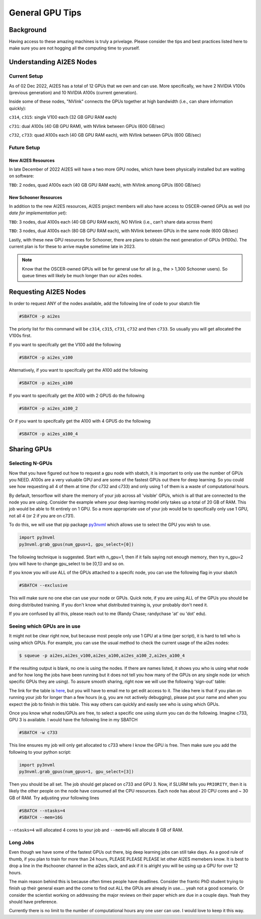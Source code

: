 .. _general_gpu_tips:

General GPU Tips
================

++++++++++
Background
++++++++++

Having access to these amazing machines is truly a privelage. Please consider the tips and best practices listed here 
to make sure you are not hogging all the computing time to yourself. 

++++++++++++++++++++++++++
Understanding AI2ES Nodes
++++++++++++++++++++++++++

-------------
Current Setup
-------------

As of 02 Dec 2022, AI2ES has a total of 12 GPUs that we own
and can use. More specifically, we have 2 NVIDIA V100s
(previous generation) and 10 NVIDIA A100s (current generation).

Inside some of these nodes, "NVlink" connects the GPUs together
at high bandwidth (i.e., can share information quickly):

``c314``, ``c315``: single V100 each (32 GB GPU RAM each)

``c731``: dual A100s (40 GB GPU RAM), with NVlink between GPUs (600 GB/sec)

``c732``, ``c733``: quad A100s each (40 GB GPU RAM each), with NVlink between GPUs (600 GB/sec)

-------------
Future Setup
-------------

____________________
New AI2ES Resources
____________________

In late December of 2022 AI2ES will have a two more GPU nodes, which have been physically installed but are waiting on software:

``TBD``: 2 nodes, quad A100s each (40 GB GPU RAM each), with NVlink among GPUs (600 GB/sec)

______________________
New Schooner Resources
______________________

In addition to the new AI2ES resources, AI2ES project members will also have
access to OSCER-owned GPUs as well (*no date for implementation yet*):

``TBD``: 3 nodes, dual A100s each (40 GB GPU RAM each), NO NVlink (i.e., can't share data across them)

``TBD``: 3 nodes, dual A100s each (80 GB GPU RAM each), with NVlink between GPUs in the same node (600 GB/sec)

Lastly, with these new GPU resources for Schooner, there are plans to obtain the next generation of GPUs (H100s). The current plan is for these to arrive maybe sometime late in 2023. 

.. note::

    Know that the OSCER-owned GPUs will be for general use for all (e.g., the > 1,300 Schooner users). So queue times will likely be much longer than our ai2es nodes. 

+++++++++++++++++++++++
Requesting AI2ES Nodes
+++++++++++++++++++++++

In order to request ANY of the nodes available, add the following line of code to your sbatch file

.. code-block:: console

    #SBATCH -p ai2es

The priorty list for this command will be ``c314``, ``c315``, ``c731``, ``c732`` and then ``c733``. So usually you will
get allocated the V100s first. 

If you want to specifcally get the V100 add the following

.. code-block:: console

    #SBATCH -p ai2es_v100

Alternatively, if you want to specifcally get the A100 add the following

.. code-block:: console

    #SBATCH -p ai2es_a100

If you want to specifcally get the A100 with 2 GPUS do the following

.. code-block:: console

    #SBATCH -p ai2es_a100_2

Or if you want to specifcally get the A100 with 4 GPUS do the following

.. code-block:: console

    #SBATCH -p ai2es_a100_4

+++++++++++++
Sharing GPUs 
+++++++++++++

----------------
Selecting N-GPUs
----------------

Now that you have figured out how to request a gpu node with sbatch, it is important to only use the 
number of GPUs you NEED. A100s are a very valuable GPU and are some of the fastest GPUs out there for 
deep learning. So you could see how requesting all 4 of them at time (for c732 and c733) and only using 1
of them is a waste of computational hours. 

By default, tensorflow will share the memory of your job across all 'visible' GPUs, which is all that are connected 
to the node you are using. Consider the example where your deep learning model only takes up a total of 20 GB of RAM. 
This job would be able to fit entirely on 1 GPU. So a more appropriate use of your job would be to specifically only use 1 GPU, 
not all 4 (or 2 if you are on c731). 

To do this, we will use that pip package `py3nvml <https://github.com/fbcotter/py3nvml>`_ which allows use to select the GPU 
you wish to use. 

.. code-block:: python

    import py3nvml
    py3nvml.grab_gpus(num_gpus=1, gpu_select=[0])
    
The following technique is suggested. Start with n_gpu=1, then if it fails saying not enough memory, then try n_gpu=2 
(you will have to change gpu_select to be [0,1]) and so on. 

If you know you will use ALL of the GPUs attached to a specifc node, you can use the following flag in your sbatch 

.. code-block:: bash 

    #SBATCH --exclusive

This will make sure no one else can use your node or GPUs. Quick note, if you are using ALL of the GPUs you should be doing 
distributed training. If you don't know what distributed training is, your probably don't need it. 

If you are confused by all this, please reach out to me (Randy Chase; randychase 'at' ou 'dot' edu). 

----------------------------
Seeing which GPUs are in use
----------------------------

It might not be clear right now, but because most people only use 1 GPU at a time (per script), it is hard to tell who is using which GPUs. For example, you can use the usual method to check the current usage of the ai2es nodes:


.. code-block:: bash 

    $ squeue -p ai2es,ai2es_v100,ai2es_a100,ai2es_a100_2,ai2es_a100_4

If the resulting output is blank, no one is using the nodes. If there are names listed, it shows you who is using what node and for how long the jobs have been running but it does not tell you how many of the GPUs on any single node (or which specific GPUs they are using). To assure smooth sharing, right now we will use the following 'sign-out' table: 

.. image:: images/GPU_Sharing_Table.png
   :width: 300
   :align: center

The link for the table is `here <https://docs.google.com/spreadsheets/d/1L6R-sytmMlWyHTXYRJeHWwWSKdptOM8-YdrOwXOCdQo/edit?usp=sharing>`_, but you will have to email me to get edit access to it. The idea here is that if you plan on running your job for longer than a few hours (e.g, you are not actively debugging), please put your name and when you expect the job to finish in this table. This way others can quickly and easily see who is using which GPUs.

Once you know what nodes/GPUs are free, to select a specific one using slurm you can do the following. Imagine c733, GPU 3 is available. I would have the following line in my SBATCH

.. code-block:: bash 

    #SBATCH -w c733 

This line ensures my job will only get allocated to c733 where I know the GPU is free. Then make sure you add the following to your python script:

.. code-block:: python 

    import py3nvml
    py3nvml.grab_gpus(num_gpus=1, gpu_select=[3])

Then you should be all set. The job should get placed on c733 and GPU 3. Now, if SLURM tells you ``PRIORITY``, then it is likely the other people on the node have consumed all the CPU resources. Each node has about 20 CPU cores and ~ 30 GB of RAM. Try adjusting your following lines

.. code-block:: bash 

    #SBATCH --ntasks=4
    #SBATCH --mem=16G

``--ntasks=4`` will allocated 4 cores to your job and ``--mem=8G`` will allocate 8 GB of RAM. 

---------
Long Jobs 
---------

Even though we have some of the fastest GPUs out there, big deep learning jobs can still take days. As a good
rule of thumb, if you plan to train for more than 24 hours, PLEASE PLEASE PLEASE let other AI2ES memebers know.
It is best to drop a line in the #schooner channel in the ai2es slack, and ask if it is alright you will be using up 
a GPU for over 12 hours.

The main reason behind this is because often times people have deadlines. Consider the frantic PhD student trying to 
finish up their general exam and the come to find out ALL the GPUs are already in use.... yeah not a good scenario. Or 
consider the scientist working on addressing the major reviews on their paper which are due in a couple days. Yeah they
should have preference. 

Currently there is no limit to the number of computational hours any one user can use. I would love to keep it this way. 